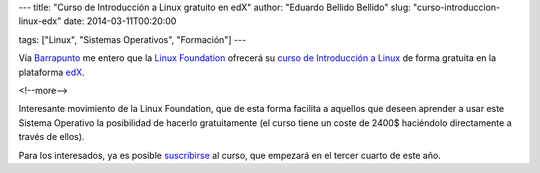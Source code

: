 ---
title: "Curso de Introducción a Linux gratuito en edX"
author: "Eduardo Bellido Bellido"
slug: "curso-introduccion-linux-edx"
date: 2014-03-11T00:20:00

tags: ["Linux", "Sistemas Operativos", "Formación"]
---

Vía `Barrapunto`_ me entero que la `Linux Foundation`_ ofrecerá su `curso de Introducción a Linux`_ de forma gratuita en la plataforma `edX`_.

<!--more-->


Interesante movimiento de la Linux Foundation, que de esta forma facilita a aquellos que deseen aprender a usar este Sistema Operativo la posibilidad de hacerlo gratuitamente (el curso tiene un coste de 2400$ haciéndolo directamente a través de ellos).

Para los interesados, ya es posible `suscribirse`_ al curso, que empezará en el tercer cuarto de este año.

.. _`Barrapunto`: http://barrapunto.com/articles/14/03/09/1255225.shtml
.. _`Linux Foundation`: http://www.linuxfoundation.org/
.. _`curso de Introducción a Linux`: http://training.linuxfoundation.org/linux-courses/introduction-to-linux/outline
.. _`edX`: https://www.edx.org/
.. _`suscribirse`: https://www.edx.org/course/linuxfoundationx/linuxfoundationx-lfs101x-introduction-1621
